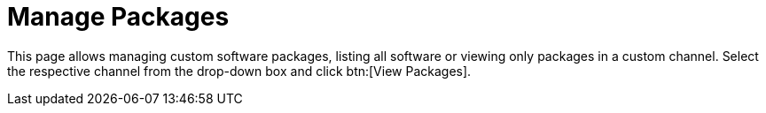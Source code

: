 [[software.manage.packages]]
= Manage Packages





This page allows managing custom software packages, listing all software or viewing only packages in a custom channel.
Select the respective channel from the drop-down box and click btn:[View Packages].
